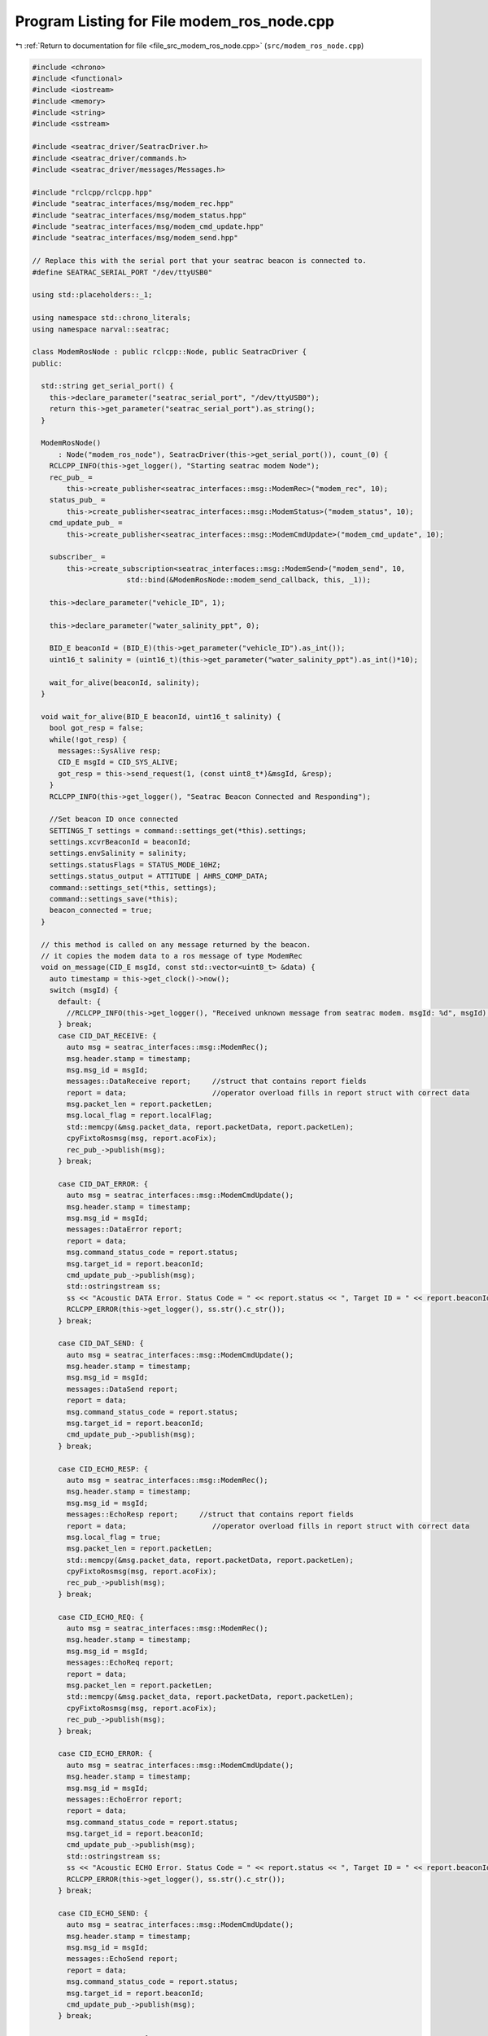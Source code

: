
.. _program_listing_file_src_modem_ros_node.cpp:

Program Listing for File modem_ros_node.cpp
===========================================

|exhale_lsh| :ref:`Return to documentation for file <file_src_modem_ros_node.cpp>` (``src/modem_ros_node.cpp``)

.. |exhale_lsh| unicode:: U+021B0 .. UPWARDS ARROW WITH TIP LEFTWARDS

.. code-block:: cpp

   #include <chrono>
   #include <functional>
   #include <iostream>
   #include <memory>
   #include <string>
   #include <sstream>
   
   #include <seatrac_driver/SeatracDriver.h>
   #include <seatrac_driver/commands.h>
   #include <seatrac_driver/messages/Messages.h>
   
   #include "rclcpp/rclcpp.hpp"
   #include "seatrac_interfaces/msg/modem_rec.hpp"
   #include "seatrac_interfaces/msg/modem_status.hpp"
   #include "seatrac_interfaces/msg/modem_cmd_update.hpp"
   #include "seatrac_interfaces/msg/modem_send.hpp"
   
   // Replace this with the serial port that your seatrac beacon is connected to.
   #define SEATRAC_SERIAL_PORT "/dev/ttyUSB0"
   
   using std::placeholders::_1;
   
   using namespace std::chrono_literals;
   using namespace narval::seatrac;
   
   class ModemRosNode : public rclcpp::Node, public SeatracDriver {
   public:
   
     std::string get_serial_port() {
       this->declare_parameter("seatrac_serial_port", "/dev/ttyUSB0");
       return this->get_parameter("seatrac_serial_port").as_string();
     }
   
     ModemRosNode()
         : Node("modem_ros_node"), SeatracDriver(this->get_serial_port()), count_(0) {
       RCLCPP_INFO(this->get_logger(), "Starting seatrac modem Node");
       rec_pub_ =
           this->create_publisher<seatrac_interfaces::msg::ModemRec>("modem_rec", 10);
       status_pub_ =
           this->create_publisher<seatrac_interfaces::msg::ModemStatus>("modem_status", 10);
       cmd_update_pub_ =
           this->create_publisher<seatrac_interfaces::msg::ModemCmdUpdate>("modem_cmd_update", 10);
       
       subscriber_ = 
           this->create_subscription<seatrac_interfaces::msg::ModemSend>("modem_send", 10,
                         std::bind(&ModemRosNode::modem_send_callback, this, _1));
   
       this->declare_parameter("vehicle_ID", 1);
   
       this->declare_parameter("water_salinity_ppt", 0);
   
       BID_E beaconId = (BID_E)(this->get_parameter("vehicle_ID").as_int());
       uint16_t salinity = (uint16_t)(this->get_parameter("water_salinity_ppt").as_int()*10);
   
       wait_for_alive(beaconId, salinity);
     }
   
     void wait_for_alive(BID_E beaconId, uint16_t salinity) {
       bool got_resp = false;
       while(!got_resp) {
         messages::SysAlive resp;
         CID_E msgId = CID_SYS_ALIVE;
         got_resp = this->send_request(1, (const uint8_t*)&msgId, &resp);
       }
       RCLCPP_INFO(this->get_logger(), "Seatrac Beacon Connected and Responding");
   
       //Set beacon ID once connected
       SETTINGS_T settings = command::settings_get(*this).settings;
       settings.xcvrBeaconId = beaconId;
       settings.envSalinity = salinity;
       settings.statusFlags = STATUS_MODE_10HZ;
       settings.status_output = ATTITUDE | AHRS_COMP_DATA;
       command::settings_set(*this, settings);
       command::settings_save(*this);    
       beacon_connected = true;
     }
   
     // this method is called on any message returned by the beacon.
     // it copies the modem data to a ros message of type ModemRec
     void on_message(CID_E msgId, const std::vector<uint8_t> &data) {
       auto timestamp = this->get_clock()->now();
       switch (msgId) {
         default: {
           //RCLCPP_INFO(this->get_logger(), "Received unknown message from seatrac modem. msgId: %d", msgId); 
         } break;
         case CID_DAT_RECEIVE: {
           auto msg = seatrac_interfaces::msg::ModemRec();
           msg.header.stamp = timestamp;
           msg.msg_id = msgId;
           messages::DataReceive report;     //struct that contains report fields
           report = data;                    //operator overload fills in report struct with correct data
           msg.packet_len = report.packetLen;
           msg.local_flag = report.localFlag;
           std::memcpy(&msg.packet_data, report.packetData, report.packetLen);
           cpyFixtoRosmsg(msg, report.acoFix);
           rec_pub_->publish(msg);
         } break;
   
         case CID_DAT_ERROR: {
           auto msg = seatrac_interfaces::msg::ModemCmdUpdate();
           msg.header.stamp = timestamp;
           msg.msg_id = msgId;
           messages::DataError report;
           report = data;
           msg.command_status_code = report.status;
           msg.target_id = report.beaconId;
           cmd_update_pub_->publish(msg);
           std::ostringstream ss;
           ss << "Acoustic DATA Error. Status Code = " << report.status << ", Target ID = " << report.beaconId;
           RCLCPP_ERROR(this->get_logger(), ss.str().c_str());
         } break;
   
         case CID_DAT_SEND: {
           auto msg = seatrac_interfaces::msg::ModemCmdUpdate();
           msg.header.stamp = timestamp;
           msg.msg_id = msgId;
           messages::DataSend report;
           report = data;
           msg.command_status_code = report.status;
           msg.target_id = report.beaconId;
           cmd_update_pub_->publish(msg);
         } break;
   
         case CID_ECHO_RESP: {
           auto msg = seatrac_interfaces::msg::ModemRec();
           msg.header.stamp = timestamp;
           msg.msg_id = msgId;
           messages::EchoResp report;     //struct that contains report fields
           report = data;                    //operator overload fills in report struct with correct data
           msg.local_flag = true;
           msg.packet_len = report.packetLen;
           std::memcpy(&msg.packet_data, report.packetData, report.packetLen);
           cpyFixtoRosmsg(msg, report.acoFix);
           rec_pub_->publish(msg);
         } break;
   
         case CID_ECHO_REQ: {
           auto msg = seatrac_interfaces::msg::ModemRec();
           msg.header.stamp = timestamp;
           msg.msg_id = msgId;
           messages::EchoReq report;
           report = data;
           msg.packet_len = report.packetLen;
           std::memcpy(&msg.packet_data, report.packetData, report.packetLen);
           cpyFixtoRosmsg(msg, report.acoFix);
           rec_pub_->publish(msg);
         } break;
   
         case CID_ECHO_ERROR: {
           auto msg = seatrac_interfaces::msg::ModemCmdUpdate();
           msg.header.stamp = timestamp;
           msg.msg_id = msgId;
           messages::EchoError report;
           report = data;
           msg.command_status_code = report.status;
           msg.target_id = report.beaconId;
           cmd_update_pub_->publish(msg);
           std::ostringstream ss;
           ss << "Acoustic ECHO Error. Status Code = " << report.status << ", Target ID = " << report.beaconId;
           RCLCPP_ERROR(this->get_logger(), ss.str().c_str());
         } break;
   
         case CID_ECHO_SEND: {
           auto msg = seatrac_interfaces::msg::ModemCmdUpdate();
           msg.header.stamp = timestamp;
           msg.msg_id = msgId;
           messages::EchoSend report;
           report = data;
           msg.command_status_code = report.status;
           msg.target_id = report.beaconId;
           cmd_update_pub_->publish(msg);
         } break;
   
         case CID_PING_RESP: {
           auto msg = seatrac_interfaces::msg::ModemRec();
           msg.header.stamp = timestamp;
           msg.msg_id = msgId;
           messages::PingResp report;
           report = data;
           msg.packet_len = 0;
           msg.local_flag = true; //Ping messages are not sniffed.
           cpyFixtoRosmsg(msg, report.acoFix);
           rec_pub_->publish(msg);
         } break;
   
         case CID_PING_REQ: {
           auto msg = seatrac_interfaces::msg::ModemRec();
           msg.header.stamp = timestamp;
           msg.msg_id = msgId;
           messages::PingReq report;
           report = data;
           msg.packet_len = 0;
           msg.local_flag = true;
           cpyFixtoRosmsg(msg, report.acoFix);
           rec_pub_->publish(msg);
         } break;
   
         case CID_PING_ERROR: {
           auto msg = seatrac_interfaces::msg::ModemCmdUpdate();
           msg.header.stamp = timestamp;
           msg.msg_id = msgId;
           messages::PingError report;
           report = data;
           msg.command_status_code = report.statusCode;
           msg.target_id = report.beaconId;
           cmd_update_pub_->publish(msg);
           std::ostringstream ss;
           ss << "Acoustic PING Error. Status Code = " << report.statusCode << ", Target ID = " << report.beaconId;
           RCLCPP_ERROR(this->get_logger(), ss.str().c_str());
         } break;
   
         case CID_PING_SEND: {
           auto msg = seatrac_interfaces::msg::ModemCmdUpdate();
           msg.header.stamp = timestamp;
           msg.msg_id = msgId;
           messages::PingSend report;
           report = data;
           msg.command_status_code = report.statusCode;
           msg.target_id = report.target;
           cmd_update_pub_->publish(msg);
         } break;
   
         case CID_NAV_QUERY_RESP: {
           auto msg = seatrac_interfaces::msg::ModemRec();
           msg.header.stamp = timestamp;
           msg.msg_id = msgId;
           messages::NavQueryResp report;
           report = data;
           msg.local_flag = report.localFlag;
           cpyFixtoRosmsg(msg, report.acoFix);
           msg.includes_remote_depth    = (report.queryFlags & QRY_DEPTH)?    true:false;
           msg.includes_remote_supply   = (report.queryFlags & QRY_SUPPLY)?   true:false;
           msg.includes_remote_temp     = (report.queryFlags & QRY_TEMP)?     true:false;
           msg.includes_remote_attitude = (report.queryFlags & QRY_ATTITUDE)? true:false;
           if(msg.includes_remote_depth)  msg.remote_depth  = report.remoteDepth;
           if(msg.includes_remote_supply) msg.remote_supply = report.remoteSupply;
           if(msg.includes_remote_temp)   msg.remote_temp   = report.remoteTemp;
           if(msg.includes_remote_attitude) {
             msg.remote_yaw   = report.remoteYaw;
             msg.remote_pitch = report.remotePitch;
             msg.remote_roll  = report.remoteRoll;
           }
           if(report.queryFlags & QRY_DATA) {
             msg.packet_len = report.packetLen;
             std::memcpy(&msg.packet_data, report.packetData, report.packetLen);
           } else msg.packet_len = 0;
           rec_pub_->publish(msg);
         } break;
   
         case CID_NAV_QUERY_REQ: {
           auto msg = seatrac_interfaces::msg::ModemRec();
           msg.header.stamp = timestamp;
           msg.msg_id = msgId;
           messages::NavQueryReq report;
           report = data;
           msg.local_flag = report.localFlag;
           msg.packet_len = report.packetLen;
           std::memcpy(&msg.packet_data, report.packetData, report.packetLen);
           cpyFixtoRosmsg(msg, report.acoFix);
           rec_pub_->publish(msg);
           //Note that the field report.queryFlags is not saved to the ros msg.
         } break;
   
         case CID_NAV_ERROR: {
           auto msg = seatrac_interfaces::msg::ModemCmdUpdate();
           msg.header.stamp = timestamp;
           msg.msg_id = msgId;
           messages::NavError report;
           report = data;
           msg.command_status_code = report.statusCode;
           msg.target_id = report.beaconId;
           cmd_update_pub_->publish(msg);
           std::ostringstream ss;
           ss << "Acoustic NAV Error. Status Code = " << report.statusCode << ", Target ID = " << report.beaconId;
           RCLCPP_ERROR(this->get_logger(), ss.str().c_str());
         } break;
   
         case CID_NAV_QUERY_SEND: {
           auto msg = seatrac_interfaces::msg::ModemCmdUpdate();
           msg.header.stamp = timestamp;
           msg.msg_id = msgId;
           messages::NavQuerySend report;
           report = data;
           msg.command_status_code = report.status;
           msg.target_id = report.beaconId;
           cmd_update_pub_->publish(msg);
         } break;
   
         // Fields don't match the ros message types provided.
         // case CID_XCVR_RX_ERR: {
         //   auto msg = seatrac_interfaces::msg::ModemRec();
         //   msg.msg_id = msgId;
         //   messages::XcvrReceptionError report;
         //   report = data;
         //   msg.command_status_code = report.statusCode;
         //   cpyFixtoRosmsg(msg, report.acousticFix);
         // } break;
   
         case CID_STATUS: {
           auto msg = seatrac_interfaces::msg::ModemStatus();
           msg.header.stamp = timestamp;
           msg.msg_id = msgId;
           messages::Status report;
           report = data;
           msg.timestamp = report.timestamp;
           if(report.contentType & ENVIRONMENT) {
             msg.includes_env_fields = true;
             msg.supply_voltage = report.environment.envSupply;
             msg.env_temp = report.environment.envTemp;
             msg.env_pressure = report.environment.envPressure;
             msg.depth_local = report.environment.envDepth;
             msg.vos = report.environment.envVos;
           }
           if(report.contentType & ATTITUDE) {
             msg.includes_local_attitude = true;
             msg.attitude_yaw   = report.attitude.attYaw;
             msg.attitude_pitch = report.attitude.attPitch;
             msg.attitude_roll  = report.attitude.attRoll;
           }
           if(report.contentType & AHRS_COMP_DATA) {
             msg.includes_comp_ahrs = true;
             msg.acc_x = report.compensatedAHRS.ahrsCompAccX;
             msg.acc_y = report.compensatedAHRS.ahrsCompAccY;
             msg.acc_z = report.compensatedAHRS.ahrsCompAccZ;
             msg.mag_x = report.compensatedAHRS.ahrsCompMagX;
             msg.mag_y = report.compensatedAHRS.ahrsCompMagY;
             msg.mag_z = report.compensatedAHRS.ahrsCompMagZ;
             msg.gyro_x = report.compensatedAHRS.ahrsCompGyroX;
             msg.gyro_y = report.compensatedAHRS.ahrsCompGyroY;
             msg.gyro_z = report.compensatedAHRS.ahrsCompGyroZ;
           }
           status_pub_->publish(msg);
         } break;
       }
   
       //rec_pub_->publish(msg);
     }
   
   private:
   
     rclcpp::Publisher<seatrac_interfaces::msg::ModemRec>::SharedPtr rec_pub_;
     rclcpp::Publisher<seatrac_interfaces::msg::ModemStatus>::SharedPtr status_pub_;
     rclcpp::Publisher<seatrac_interfaces::msg::ModemCmdUpdate>::SharedPtr cmd_update_pub_;
     rclcpp::Subscription<seatrac_interfaces::msg::ModemSend>::SharedPtr subscriber_;
   
     size_t count_;
   
     bool beacon_connected = false;
   
     // recieves command to modem from the ModemRec topic and sends the command
     // to the modem
     void modem_send_callback(const seatrac_interfaces::msg::ModemSend::SharedPtr rosmsg) {
       if(!beacon_connected) return;
       CID_E msgId = static_cast<CID_E>(rosmsg->msg_id);
       switch(msgId) {
         default: {
           std::ostringstream ss;
           ss << "Unsupported seatrac message id for broadcasting messages: " << msgId;
           RCLCPP_ERROR(this->get_logger(), ss.str().c_str());
         } break;
         
         case CID_DAT_SEND: {
           messages::DataSend::Request req; //struct contains message to send to modem
   
           req.destId    = static_cast<BID_E>(rosmsg->dest_id);
           req.msgType   = static_cast<AMSGTYPE_E>(rosmsg->msg_type);
           req.packetLen = std::min(rosmsg->packet_len, (uint8_t)sizeof(req.packetData));
   
           std::memcpy(req.packetData, rosmsg->packet_data.data(), req.packetLen);
   
           std::ostringstream ss;
           ss << "Transmitting Acoustic DATA Message. Target ID = " << req.destId;
           RCLCPP_INFO(this->get_logger(), ss.str().c_str());
           this->send(sizeof(req), (const uint8_t*)&req);
   
         } break;
   
         case CID_ECHO_SEND: {
           messages::EchoSend::Request req; //struct contains message to send to modem
   
           req.destId    = static_cast<BID_E>(rosmsg->dest_id);
           req.msgType   = static_cast<AMSGTYPE_E>(rosmsg->msg_type);
           req.packetLen = std::min(rosmsg->packet_len, (uint8_t)sizeof(req.packetData));
   
           std::ostringstream ss;
           ss << "Transmitting Acoustic ECHO Message. Target ID = " << req.destId;
           RCLCPP_INFO(this->get_logger(), ss.str().c_str());
           this->send(sizeof(req), (const uint8_t*)&req);
   
         } break;
   
         case CID_PING_SEND: {
           messages::PingSend::Request req;
           req.target    = static_cast<BID_E>(rosmsg->dest_id);
           req.pingType  = static_cast<AMSGTYPE_E>(rosmsg->msg_type);
   
           std::ostringstream ss;
           ss << "Transmitting Acoustic PING Message. Target ID = " << req.target;
           RCLCPP_INFO(this->get_logger(), ss.str().c_str());
           this->send(sizeof(req), (const uint8_t*)&req);
         } break;
   
         case CID_NAV_QUERY_SEND: {
           messages::NavQuerySend::Request req;
           req.destId     = static_cast<BID_E>(rosmsg->dest_id);
           req.queryFlags = static_cast<NAV_QUERY_E>(rosmsg->nav_query_flags);
           req.packetLen  = rosmsg->packet_len;
           std::memcpy(req.packetData, rosmsg->packet_data.data(), req.packetLen);
   
           std::ostringstream ss;
           ss << "Transmitting Acoustic NAV Message. Target ID = " << req.destId;
           RCLCPP_INFO(this->get_logger(), ss.str().c_str());
           this->send(sizeof(req), (const uint8_t*)&req);
         }
         
       }
     }
   
     //copies the fields from the acofix struct into the ModemRec ros message
     inline void cpyFixtoRosmsg(seatrac_interfaces::msg::ModemRec& msg, ACOFIX_T& acoFix) {
   
       msg.dest_id = acoFix.destId;
       msg.src_id  = acoFix.srcId;
   
       msg.attitude_yaw = acoFix.attitudeYaw;
       msg.attitude_pitch = acoFix.attitudePitch;
       msg.attitude_roll = acoFix.attitudeRoll;
       
       msg.depth_local = acoFix.depthLocal;
       msg.vos = acoFix.vos;
       msg.rssi = acoFix.rssi;
   
   
       msg.includes_range = (acoFix.flags & RANGE_VALID)? true:false;
       msg.includes_usbl = (acoFix.flags & USBL_VALID)? true:false;
       msg.includes_position = (acoFix.flags & POSITION_VALID)? true:false;
   
       msg.position_enhanced = (acoFix.flags & POSITION_ENHANCED)? true:false;
       msg.position_flt_error = (acoFix.flags & POSITION_FLT_ERROR)? true:false;
   
       if(msg.includes_range) {
         msg.range_count = acoFix.range.count;
         msg.range_time = acoFix.range.time;
         msg.range_dist = acoFix.range.dist;
       }
       if(msg.includes_usbl) {
         msg.usbl_channels = acoFix.usbl.channelCount;
         std::memcpy(&msg.usbl_rssi, acoFix.usbl.rssi, acoFix.usbl.channelCount);
         msg.usbl_azimuth = acoFix.usbl.azimuth;
         msg.usbl_elevation = acoFix.usbl.elevation;
         msg.usbl_fit_error = acoFix.usbl.fitError;
       }
       if(msg.includes_position) {
         msg.position_easting = acoFix.position.easting;
         msg.position_northing = acoFix.position.northing;
         msg.position_depth = acoFix.position.depth;
       }
   
       std::ostringstream ss;
       ss << "Received acoustic transmission from " << acoFix.srcId;
       RCLCPP_INFO(this->get_logger(), ss.str().c_str());
   
     }
   };
   
   int main(int argc, char *argv[]) {
     rclcpp::init(argc, argv);
     auto modem_ros_node = std::make_shared<ModemRosNode>();
     rclcpp::spin(modem_ros_node);
     rclcpp::shutdown();
     return 0;
   }
